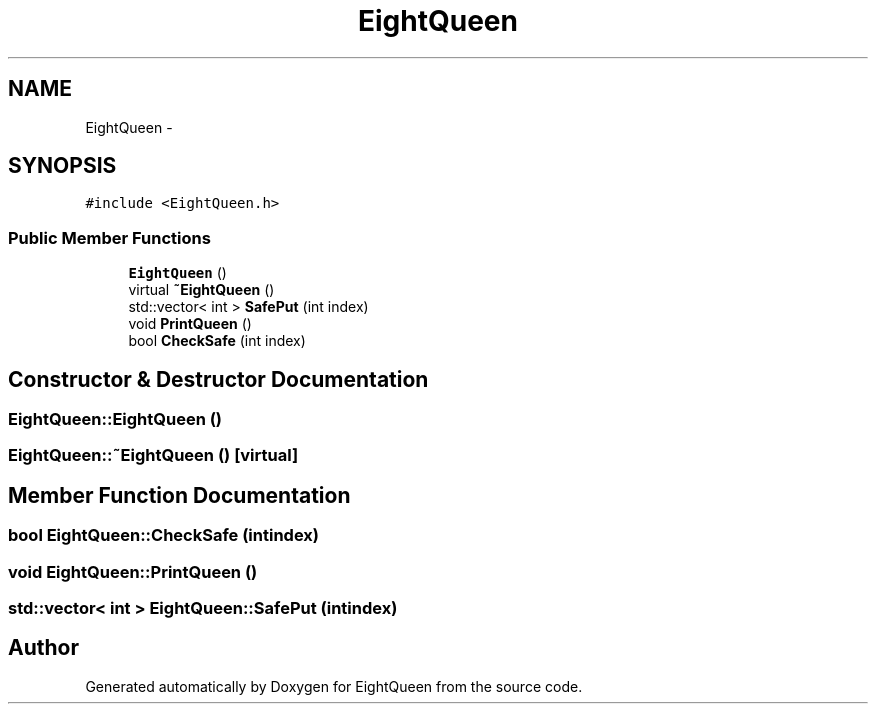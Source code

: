 .TH "EightQueen" 3 "Sun Mar 25 2012" "Version 1.0" "EightQueen" \" -*- nroff -*-
.ad l
.nh
.SH NAME
EightQueen \- 
.SH SYNOPSIS
.br
.PP
.PP
\fC#include <EightQueen\&.h>\fP
.SS "Public Member Functions"

.in +1c
.ti -1c
.RI "\fBEightQueen\fP ()"
.br
.ti -1c
.RI "virtual \fB~EightQueen\fP ()"
.br
.ti -1c
.RI "std::vector< int > \fBSafePut\fP (int index)"
.br
.ti -1c
.RI "void \fBPrintQueen\fP ()"
.br
.ti -1c
.RI "bool \fBCheckSafe\fP (int index)"
.br
.in -1c
.SH "Constructor & Destructor Documentation"
.PP 
.SS "\fBEightQueen::EightQueen\fP ()"

.SS "\fBEightQueen::~EightQueen\fP ()\fC [virtual]\fP"

.SH "Member Function Documentation"
.PP 
.SS "bool \fBEightQueen::CheckSafe\fP (intindex)"

.SS "void \fBEightQueen::PrintQueen\fP ()"

.SS "std::vector< int > \fBEightQueen::SafePut\fP (intindex)"


.SH "Author"
.PP 
Generated automatically by Doxygen for EightQueen from the source code\&.
